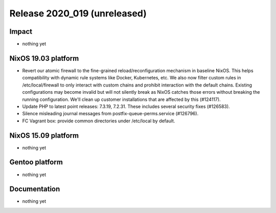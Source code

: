 .. XXX update on release :Publish Date: YYYY-MM-DD

Release 2020_019 (unreleased)
-----------------------------

Impact
^^^^^^

* nothing yet


NixOS 19.03 platform
^^^^^^^^^^^^^^^^^^^^

* Revert our atomic firewall to the fine-grained reload/reconfiguration mechanism in baseline NixOS.
  This helps compatibility with dynamic rule systems like Docker, Kubernetes, etc.
  We also now filter custom rules in /etc/local/firewall to only interact with custom chains and prohibit interaction with the default chains.
  Existing configurations may become invalid but will not silently break as NixOS catches those errors without breaking the running configuration.
  We'll clean up customer installations that are affected by this (#124117).
* Update PHP to latest point releases: 7.3.19, 7.2.31. These includes several security fixes (#126583).
* Silence misleading journal messages from postfix-queue-perms.service (#126796).
* FC Vagrant box: provide common directories under /etc/local by default.


NixOS 15.09 platform
^^^^^^^^^^^^^^^^^^^^

* nothing yet


Gentoo platform
^^^^^^^^^^^^^^^

* nothing yet


Documentation
^^^^^^^^^^^^^

* nothing yet


.. vim: set spell spelllang=en:
